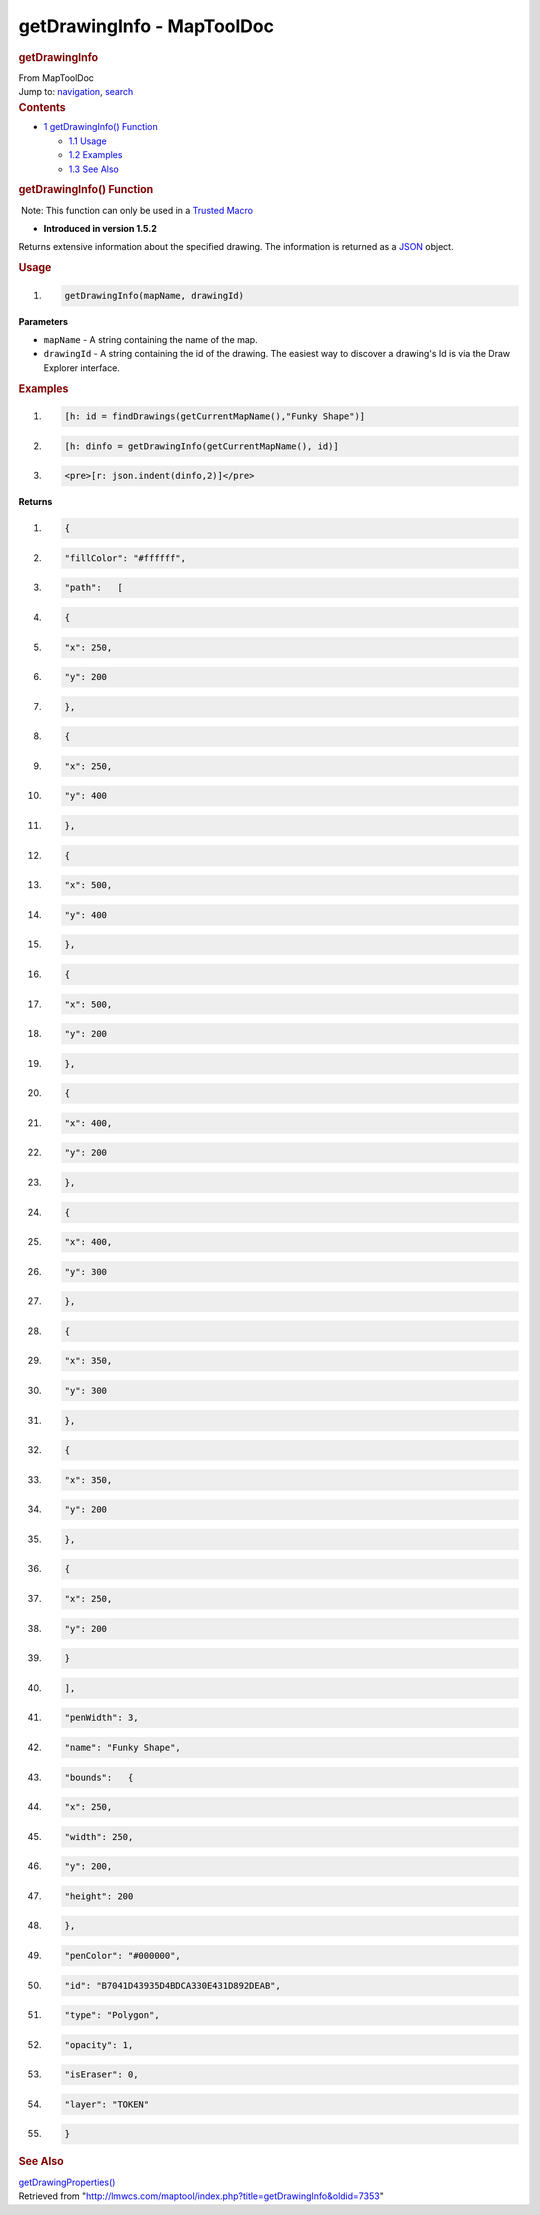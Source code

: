 ===========================
getDrawingInfo - MapToolDoc
===========================

.. contents::
   :depth: 3
..

.. container:: noprint
   :name: mw-page-base

.. container:: noprint
   :name: mw-head-base

.. container:: mw-body
   :name: content

   .. container:: mw-indicators

   .. rubric:: getDrawingInfo
      :name: firstHeading
      :class: firstHeading

   .. container:: mw-body-content
      :name: bodyContent

      .. container::
         :name: siteSub

         From MapToolDoc

      .. container::
         :name: contentSub

      .. container:: mw-jump
         :name: jump-to-nav

         Jump to: `navigation <#mw-head>`__, `search <#p-search>`__

      .. container:: mw-content-ltr
         :name: mw-content-text

         .. container:: toc
            :name: toc

            .. container::
               :name: toctitle

               .. rubric:: Contents
                  :name: contents

            -  `1 getDrawingInfo()
               Function <#getDrawingInfo.28.29_Function>`__

               -  `1.1 Usage <#Usage>`__
               -  `1.2 Examples <#Examples>`__
               -  `1.3 See Also <#See_Also>`__

         .. rubric:: getDrawingInfo() Function
            :name: getdrawinginfo-function

         .. container::

             Note: This function can only be used in a `Trusted
            Macro <Trusted_Macro>`__

         .. container:: template_version

            • **Introduced in version 1.5.2**

         .. container:: template_description

            Returns extensive information about the specified drawing.
            The information is returned as a
            `JSON <Introduction_to_JSON_Datatypes>`__
            object.

         .. rubric:: Usage
            :name: usage

         .. container:: mw-geshi mw-code mw-content-ltr

            .. container:: mtmacro source-mtmacro

               #. .. code-block:: none

                     getDrawingInfo(mapName, drawingId)

         **Parameters**

         -  ``mapName`` - A string containing the name of the map.
         -  ``drawingId`` - A string containing the id of the drawing.
            The easiest way to discover a drawing's Id is via the Draw
            Explorer interface.

         .. rubric:: Examples
            :name: examples

         .. container:: template_examples

            .. container:: mw-geshi mw-code mw-content-ltr

               .. container:: mtmacro source-mtmacro

                  #. .. code-block:: none

                        [h: id = findDrawings(getCurrentMapName(),"Funky Shape")]

                  #. .. code-block:: none

                        [h: dinfo = getDrawingInfo(getCurrentMapName(), id)]

                  #. .. code-block:: none

                        <pre>[r: json.indent(dinfo,2)]</pre>

            **Returns**

            .. container:: mw-geshi mw-code mw-content-ltr

               .. container:: css source-css

                  #. .. code-block:: none

                        {

                  #. .. code-block:: none

                          "fillColor": "#ffffff",

                  #. .. code-block:: none

                          "path":   [

                  #. .. code-block:: none

                                {

                  #. .. code:: de2

                              "x": 250,

                  #. .. code-block:: none

                              "y": 200

                  #. .. code-block:: none

                            },

                  #. .. code-block:: none

                                {

                  #. .. code-block:: none

                              "x": 250,

                  #. .. code:: de2

                              "y": 400

                  #. .. code-block:: none

                            },

                  #. .. code-block:: none

                                {

                  #. .. code-block:: none

                              "x": 500,

                  #. .. code-block:: none

                              "y": 400

                  #. .. code:: de2

                            },

                  #. .. code-block:: none

                                {

                  #. .. code-block:: none

                              "x": 500,

                  #. .. code-block:: none

                              "y": 200

                  #. .. code-block:: none

                            },

                  #. .. code:: de2

                                {

                  #. .. code-block:: none

                              "x": 400,

                  #. .. code-block:: none

                              "y": 200

                  #. .. code-block:: none

                            },

                  #. .. code-block:: none

                                {

                  #. .. code:: de2

                              "x": 400,

                  #. .. code-block:: none

                              "y": 300

                  #. .. code-block:: none

                            },

                  #. .. code-block:: none

                                {

                  #. .. code-block:: none

                              "x": 350,

                  #. .. code:: de2

                              "y": 300

                  #. .. code-block:: none

                            },

                  #. .. code-block:: none

                                {

                  #. .. code-block:: none

                              "x": 350,

                  #. .. code-block:: none

                              "y": 200

                  #. .. code:: de2

                            },

                  #. .. code-block:: none

                                {

                  #. .. code-block:: none

                              "x": 250,

                  #. .. code-block:: none

                              "y": 200

                  #. .. code-block:: none

                            }

                  #. .. code:: de2

                          ],

                  #. .. code-block:: none

                          "penWidth": 3,

                  #. .. code-block:: none

                          "name": "Funky Shape",

                  #. .. code-block:: none

                          "bounds":   {

                  #. .. code-block:: none

                            "x": 250,

                  #. .. code:: de2

                            "width": 250,

                  #. .. code-block:: none

                            "y": 200,

                  #. .. code-block:: none

                            "height": 200

                  #. .. code-block:: none

                          },

                  #. .. code-block:: none

                          "penColor": "#000000",

                  #. .. code:: de2

                          "id": "B7041D43935D4BDCA330E431D892DEAB",

                  #. .. code-block:: none

                          "type": "Polygon",

                  #. .. code-block:: none

                          "opacity": 1,

                  #. .. code-block:: none

                          "isEraser": 0,

                  #. .. code-block:: none

                          "layer": "TOKEN"

                  #. .. code:: de2

                        }

         .. rubric:: See Also
            :name: see-also

         .. container:: template_also

            `getDrawingProperties() <getDrawingProperties>`__

      .. container:: printfooter

         Retrieved from
         "http://lmwcs.com/maptool/index.php?title=getDrawingInfo&oldid=7353"

